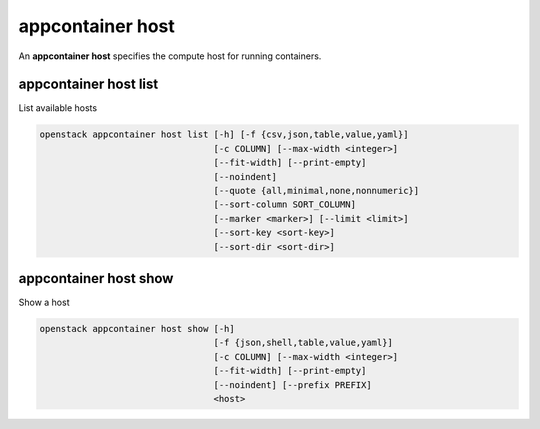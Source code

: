 =================
appcontainer host
=================

An **appcontainer host** specifies the compute host for running containers.

appcontainer host list
----------------------

List available hosts

.. program:: appcontainer host list
.. code:: bash

    openstack appcontainer host list [-h] [-f {csv,json,table,value,yaml}]
                                     [-c COLUMN] [--max-width <integer>]
                                     [--fit-width] [--print-empty]
                                     [--noindent]
                                     [--quote {all,minimal,none,nonnumeric}]
                                     [--sort-column SORT_COLUMN]
                                     [--marker <marker>] [--limit <limit>]
                                     [--sort-key <sort-key>]
                                     [--sort-dir <sort-dir>]

.. option:: -h, --help

    show this help message and exit

.. option:: --marker <marker>

    The last host UUID of the previous page; displays list
    of hosts after "marker".

.. option:: --limit <limit>

    Maximum number of hosts to return

.. option:: --sort-key <sort-key>

    Column to sort results by

.. option:: --sort-dir <sort-dir>

    Direction to sort. "asc" or "desc".

.. option:: -f {csv,json,table,value,yaml},
            --format {csv,json,table,value,yaml}

    the output format, defaults to table

.. option::  -c COLUMN, --column COLUMN

    specify the column(s) to include, can be repeated

.. option:: --sort-column SORT_COLUMN

    specify the column(s) to sort the data (columns
    specified first have a priority, non-existing columns
    are ignored), can be repeated

.. option:: --max-width <integer>

    Maximum display width, <1 to disable. You can also use
    the CLIFF_MAX_TERM_WIDTH environment variable, but the
    parameter takes precedence.

.. option:: --fit-width

    Fit the table to the display width. Implied if --max-
    width greater than 0. Set the environment variable
    CLIFF_FIT_WIDTH=1 to always enable

.. option:: --print-empty

    Print empty table if there is no data to show.

.. option:: --noindent

    whether to disable indenting the JSON

.. option:: --quote {all,minimal,none,nonnumeric}

    when to include quotes, defaults to nonnumeric

appcontainer host show
----------------------

Show a host

.. program:: appcontainer host show
.. code:: bash

    openstack appcontainer host show [-h]
                                     [-f {json,shell,table,value,yaml}]
                                     [-c COLUMN] [--max-width <integer>]
                                     [--fit-width] [--print-empty]
                                     [--noindent] [--prefix PREFIX]
                                     <host>

.. describe:: <host>

    ID or name of the host to show.

.. option:: -h, --help

    show this help message and exit

.. option::  -f {json,shell,table,value,yaml},
             --format {json,shell,table,value,yaml}

    the output format, defaults to table

.. option:: -c COLUMN, --column COLUMN

    specify the column(s) to include, can be repeated

.. option:: --max-width <integer>

    Maximum display width, <1 to disable. You can also use
    the CLIFF_MAX_TERM_WIDTH environment variable, but the
    parameter takes precedence.

.. option:: --fit-width

    Fit the table to the display width. Implied if --max-
    width greater than 0. Set the environment variable
    CLIFF_FIT_WIDTH=1 to always enable

.. option:: --print-empty

    Print empty table if there is no data to show.

.. option:: --noindent

    whether to disable indenting the JSON

.. option::  --prefix PREFIX

    add a prefix to all variable names
